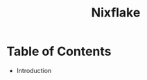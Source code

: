 #+title: Nixflake
#+DESCRIPTION: Mye personal wayland nixos flake with home-manager
#+Authot: Nauman Ahmad
* Table of Contents
- Introduction
